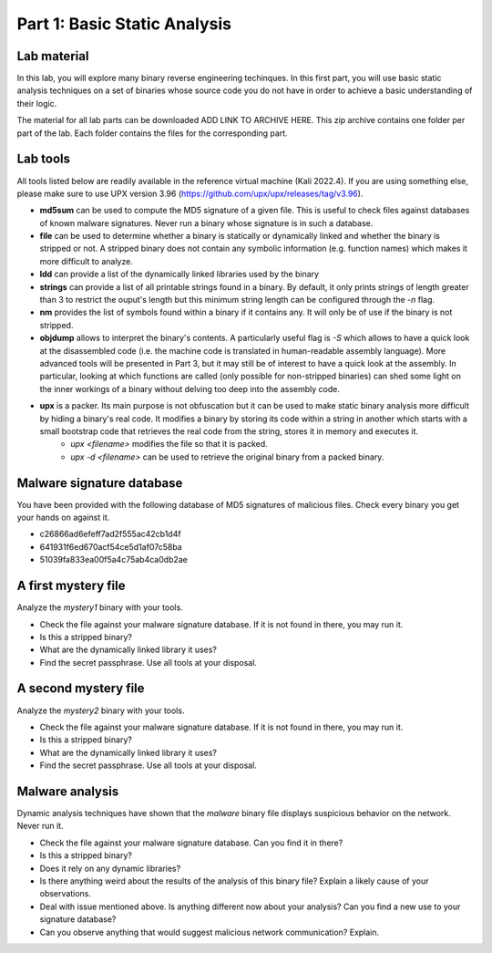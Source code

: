 .. CyberwalinGalaxia documentation master file, created by
   sphinx-quickstart on Fri Jun 10 23:25:15 2016.
   You can adapt this file completely to your liking, but it should at least
   contain the root `toctree` directive.

=============================
Part 1: Basic Static Analysis
=============================


Lab material
------------

In this lab, you will explore many binary reverse engineering techinques. In this first part, you will use basic static analysis techniques on a set of binaries whose source code you do not have in order to achieve a basic understanding of their logic. 

The material for all lab parts can be downloaded ADD LINK TO ARCHIVE HERE. This zip archive contains one folder per part of the lab. Each folder contains the files for the corresponding part.

Lab tools
---------

All tools listed below are readily available in the reference virtual machine (Kali 2022.4). If you are using something else, please make sure to use UPX version 3.96 (https://github.com/upx/upx/releases/tag/v3.96).

* **md5sum** can be used to compute the MD5 signature of a given file. This is useful to check files against databases of known malware signatures. Never run a binary whose signature is in such a database.
* **file** can be used to determine whether a binary is statically or dynamically linked and whether the binary is stripped or not. A stripped binary does not contain any symbolic information (e.g. function names) which makes it more difficult to analyze.
* **ldd** can provide a list of the dynamically linked libraries used by the binary
* **strings** can provide a list of all printable strings found in a binary. By default, it only prints strings of length greater than 3 to restrict the ouput's length but this minimum string length can be configured through the *-n* flag.
* **nm** provides the list of symbols found within a binary if it contains any. It will only be of use if the binary is not stripped.
* **objdump** allows to interpret the binary's contents. A particularly useful flag is *-S* which allows to have a quick look at the disassembled code (i.e. the machine code is translated in human-readable assembly language). More advanced tools will be presented in Part 3, but it may still be of interest to have a quick look at the assembly. In particular, looking at which functions are called (only possible for non-stripped binaries) can shed some light on the inner workings of a binary without delving too deep into the assembly code.
* **upx** is a packer. Its main purpose is not obfuscation but it can be used to make static binary analysis more difficult by hiding a binary's real code. It modifies a binary by storing its code within a string in another which starts with a small bootstrap code that retrieves the real code from the string, stores it in memory and executes it. 
	- *upx <filename>* modifies the file so that it is packed.
	- *upx -d <filename>* can be used to retrieve the original binary from a packed binary.
	
Malware signature database
--------------------------

You have been provided with the following database of MD5 signatures of malicious files. Check every binary you get your hands on against it. 

* c26866ad6efeff7ad2f555ac42cb1d4f
* 641931f6ed670acf54ce5d1af07c58ba
* 51039fa833ea00f5a4c75ab4ca0db2ae

A first mystery file
--------------------

Analyze the *mystery1* binary with your tools.

* Check the file against your malware signature database. If it is not found in there, you may run it.
* Is this a stripped binary?
* What are the dynamically linked library it uses?
* Find the secret passphrase. Use all tools at your disposal.

A second mystery file
---------------------

Analyze the *mystery2* binary with your tools.

* Check the file against your malware signature database. If it is not found in there, you may run it.
* Is this a stripped binary?
* What are the dynamically linked library it uses?
* Find the secret passphrase. Use all tools at your disposal.

Malware analysis
----------------

Dynamic analysis techniques have shown that the *malware* binary file displays suspicious behavior on the network. Never run it.

* Check the file against your malware signature database. Can you find it in there?
* Is this a stripped binary?
* Does it rely on any dynamic libraries?
* Is there anything weird about the results of the analysis of this binary file? Explain a likely cause of your observations.
* Deal with issue mentioned above. Is anything different now about your analysis? Can you find a new use to your signature database? 
* Can you observe anything that would suggest malicious network communication? Explain.


